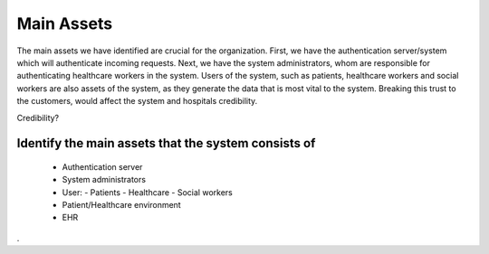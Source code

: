 Main Assets
===========
The main assets we have identified are crucial for the organization. First, we have the authentication server/system which
will authenticate incoming requests. Next, we have the system administrators, whom are responsible for authenticating healthcare
workers in the system. 
Users of the system, such as patients, healthcare workers and social workers are also assets of the system, as they generate 
the data that is most vital to the system. Breaking this trust to the customers, would affect the system and hospitals credibility. 

Credibility?


..
Identify the main assets that the system consists of
----------------------------------------------------
       -  Authentication server
       -  System administrators
       -  User:
          -  Patients
          -  Healthcare
          -  Social workers
       -  Patient/Healthcare environment
       -  EHR
.
